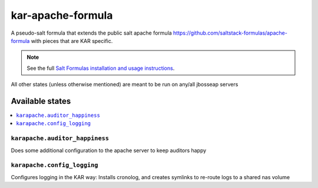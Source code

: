 ================
kar-apache-formula
================

A pseudo-salt formula that extends the public salt apache formula 
https://github.com/saltstack-formulas/apache-formula with pieces
that are KAR specific.

.. note::

    See the full `Salt Formulas installation and usage instructions
    <http://docs.saltstack.com/en/latest/topics/development/conventions/formulas.html>`_.

All other states (unless otherwise mentioned) are meant to be run on any/all jbosseap servers
	
Available states
================

.. contents::
    :local:

``karapache.auditor_happiness``
------------

Does some additional configuration to the apache server to keep auditors happy

``karapache.config_logging``
------------

Configures logging in the KAR way: Installs cronolog, and creates symlinks to re-route
logs to a shared nas volume



